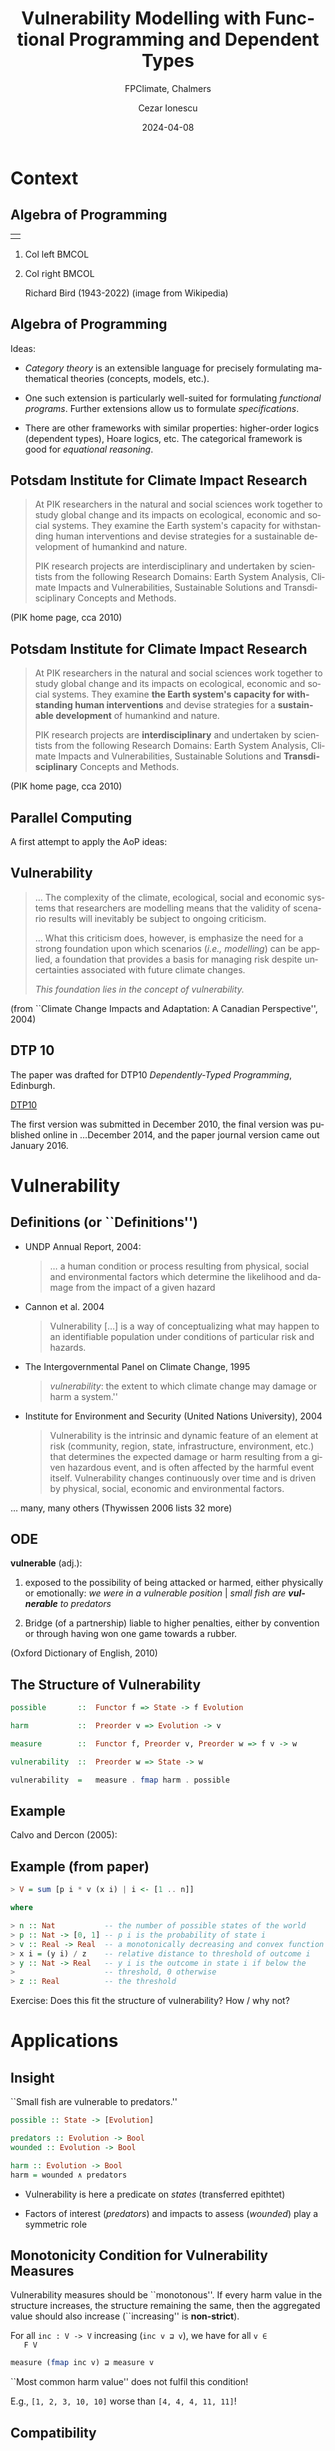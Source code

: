 #+title: Vulnerability Modelling with Functional Programming and Dependent Types
#+subtitle: FPClimate, Chalmers
#+date: 2024-04-08
#+author: Cezar Ionescu 
#+email: cezar.ionescu@th-deg.de
#+STARTUP: showeverything
#+language: de
#+OPTIONS: H:2 toc:t num:t
#+LaTeX_CLASS: beamer
#+LaTeX_CLASS_OPTIONS: [presentation, smaller]
#+LaTeX_HEADER: \geometry{paperwidth=140mm,paperheight=105mm}
#+LaTeX_HEADER: \setbeamertemplate{navigation symbols}{}
#+LaTeX_HEADER: \setbeamercovered{transparent}
#+LATEX_HEADER: \usepackage[T1]{fontenc}
#+LATEX_HEADER: \usepackage{fontspec}
#+LATEX_HEADER: \usepackage{xunicode}
#+LATEX_HEADER: \usepackage{parskip}
#+LATEX_HEADER: \usepackage{multirow}
#+LATEX_HEADER: \usepackage{bussproofs}
#+LATEX_HEADER: \usepackage{color, soul}
#+LATEX_HEADER: \newcommand{\Real}{\mathbb{R}}
#+LATEX_HEADER: \newcommand{\Nat}{\mathbb{N}}
#+LATEX_HEADER: \newcommand{\Int}{\mathbb{Z}}
#+LATEX_HEADER: \newcommand{\Rat}{\mathbb{Q}}
#+LATEX_HEADER: \newcommand{\Pow}{\mathbb{P}}
#+LATEX_HEADER: \newcommand{\Bool}{\mathbb{B}}
#+LATEX_HEADER: \renewcommand{\SS}{\mathbb{S}}
#+LATEX_HEADER: \newcommand{\Complex}{\mathbb{C}}
#+LATEX_HEADER: \setmainfont[Mapping=tex-text,Scale=0.8]{DejaVuSans}
#+LATEX_HEADER: \setmonofont[Mapping=tex-text,Scale=0.8]{DejaVuSansMono}
#+latex_header: \AtBeginSection[]{\begin{frame}<beamer>\frametitle{Topic}\tableofcontents[currentsection]\end{frame}}
#+LATEX_HEADER: \usepackage{xpatch}
#+LATEX_HEADER: \makeatletter\AtBeginEnvironment{minted}{\dontdofcolorbox}\def\dontdofcolorbox{\renewcommand\fcolorbox[4][]{##4}}\xpatchcmd{\inputminted}{\minted@fvset}{\minted@fvset\dontdofcolorbox}{}{}\makeatother
#+BEAMER_THEME: Madrid
#+BEAMER_HEADER: \titlegraphic{\includegraphics[height=0.5cm]{/home/ionescu/thd/images/thd.jpg}}
#+BEAMER_HEADER: \author[]{Cezar Ionescu \newline \scriptsize{cezar.ionescu@th-deg.de}}
#+COLUMNS: %45ITEM %10BEAMER_ENV(Env) %10BEAMER_ACT(Act) %4BEAMER_COL(Col)

* Context

** Algebra of Programming

| |

*** Col left                                                          :BMCOL:
   :PROPERTIES:
   :BEAMER_col: 0.35
   :END:

#+LATEX: \includegraphics[width=\textwidth]{/home/ionescu/thd/images/aop_cover.png}

*** Col right                                                         :BMCOL:
   :PROPERTIES:
   :BEAMER_col: 0.5
   :END:

#+LATEX: \includegraphics[width=\textwidth]{/home/ionescu/thd/images/bird.jpg}

Richard Bird (1943-2022) (image from Wikipedia)

** Algebra of Programming

   Ideas: 

   - /Category theory/ is an extensible language for precisely
     formulating mathematical theories (concepts, models, etc.).

   - One such extension is particularly well-suited for formulating
     /functional programs/.  Further extensions allow us to formulate
     /specifications/.

   - There are other frameworks with similar properties: higher-order
     logics (dependent types), Hoare logics, etc.  The categorical
     framework is good for /equational reasoning/.

** Potsdam Institute for Climate Impact Research

   #+begin_quote
   At PIK researchers in the natural and social sciences work together
   to study global change and its impacts on ecological, economic and
   social systems. They examine the Earth system's capacity for
   withstanding human interventions and devise strategies for a
   sustainable development of humankind and nature.

   PIK research projects are interdisciplinary and undertaken by
   scientists from the following Research Domains: Earth System
   Analysis, Climate Impacts and Vulnerabilities, Sustainable Solutions
   and Transdisciplinary Concepts and Methods.
   #+end_quote

   (PIK home page, cca 2010)

** Potsdam Institute for Climate *Impact* Research

   #+begin_quote
   At PIK researchers in the natural and social sciences work together
   to study global change and its impacts on ecological, economic and
   social systems. They examine *the Earth system's capacity for
   withstanding human interventions* and devise strategies for a
   *sustainable development* of humankind and nature.

   PIK research projects are *interdisciplinary* and undertaken by
   scientists from the following Research Domains: Earth System
   Analysis, Climate Impacts and Vulnerabilities, Sustainable Solutions
   and *Transdisciplinary* Concepts and Methods.
   #+end_quote

   (PIK home page, cca 2010)

** Parallel Computing

   A first attempt to apply the AoP ideas:

   #+begin_center
   #+LATEX: \includegraphics[width=0.8\textwidth]{/home/ionescu/thd/images/monadic_bsp.png}
   #+end_center

** Vulnerability

   #+begin_quote
   \ldots The complexity of the climate, ecological, social and
   economic systems that researchers are modelling means that the validity
   of scenario results will inevitably be subject to ongoing criticism.

   \ldots What this criticism does, however, is emphasize the need for
   a strong foundation upon which scenarios (\emph{i.e., modelling})
   can be applied, a foundation that provides a basis for managing risk
   despite uncertainties associated with future climate changes.

   \emph{This foundation lies in the concept of vulnerability.}

   #+end_quote

   (from ``Climate Change Impacts and Adaptation: A Canadian
   Perspective'', 2004)

** DTP 10

   The paper was drafted for DTP10 /Dependently-Typed Programming/,
   Edinburgh.

   [[https://web.archive.org/web/20100611072508/http://sneezy.cs.nott.ac.uk/darcs/dtp10/][DTP10]]

   The first version was submitted in December 2010, the final version
   was published online in ...December 2014, and the paper journal
   version came out January 2016.

* Vulnerability

** Definitions (or ``Definitions'')

   - UNDP Annual Report,  2004:

     #+begin_quote
     \ldots a human condition or process resulting from physical, social
     and environmental factors which determine the likelihood and damage
     from the impact of a given hazard
     #+end_quote

   - Cannon et al. 2004

     #+begin_quote
     Vulnerability [\ldots] is a way of conceptualizing what may happen
     to an identifiable population under conditions of particular risk
     and hazards.
     #+end_quote

   - The Intergovernmental Panel on Climate Change,  1995

     #+begin_quote
     \emph{vulnerability}: the extent to which climate change may damage
     or harm a system.''
     #+end_quote

   - Institute for Environment and Security (United Nations University),
     2004

     #+begin_quote
     Vulnerability is the intrinsic and dynamic feature of an element at
     risk (community, region, state, infrastructure, environment, etc.)
     that determines the expected damage or harm resulting from a given
     hazardous event, and is often affected by the harmful event itself.
     Vulnerability changes continuously over time and is driven by
     physical, social, economic and environmental factors.
     #+end_quote

   \ldots many, many others (Thywissen 2006 lists 32 more)

** ODE

   *vulnerable* (adj.): 

   1. exposed to the possibility of being attacked or harmed, either
      physically or emotionally: /we were in a vulnerable position/ |
      /small fish are *vulnerable* to predators/ 

   2. Bridge (of a partnership) liable to higher penalties, either by
      convention or through having won one game towards a rubber.

   (Oxford Dictionary of English, 2010)

** The Structure of Vulnerability

   #+begin_src haskell
   possible       ::  Functor f => State -> f Evolution

   harm           ::  Preorder v => Evolution -> v

   measure        ::  Functor f, Preorder v, Preorder w => f v -> w

   vulnerability  ::  Preorder w => State -> w

   vulnerability  =   measure . fmap harm . possible
   #+end_src

** Example

   Calvo and Dercon (2005):

    \begin{itemize}
	\item Vulnerability measures a set of outcomes across possible
	states of the world.  These states of the world are assumed to be in
	finite number and come with associated probabilities.
	\item Poverty is defined in terms of a threshold, which has the same
	value in all states of the world.
	\item The states of the world in which the outcomes are above the
	threshold do not enter in the vulnerability measurement (this is
	called the ``axiom of focus'').
	\item Monotonicity requirements: the likelier the outcomes below the
	threshold,  and the greater their distance to the threshold, the
	greater the vulnerability.
    \end{itemize}

** Example (from paper)

   #+begin_src haskell
> V = sum [p i * v (x i) | i <- [1 .. n]]

where

> n :: Nat           -- the number of possible states of the world
> p :: Nat -> [0, 1] -- p i is the probability of state i
> v :: Real -> Real  -- a monotonically decreasing and convex function
> x i = (y i) / z    -- relative distance to threshold of outcome i
> y :: Nat -> Real   -- y i is the outcome in state i if below the
>                    -- threshold, 0 otherwise
> z :: Real          -- the threshold
   #+end_src

   Exercise: Does this fit the structure of vulnerability?  How / why not?

* Applications

** Insight  

   ``Small fish are vulnerable to predators.''

   #+begin_src haskell
   possible :: State -> [Evolution]

   predators :: Evolution -> Bool
   wounded :: Evolution -> Bool

   harm :: Evolution -> Bool
   harm = wounded ∧ predators
   #+end_src

   - Vulnerability is here a predicate on /states/ (transferred
     epithtet)

   - Factors of interest (/predators/) and impacts to assess (/wounded/)
     play a symmetric role
   
** Monotonicity Condition for Vulnerability Measures

   Vulnerability measures should be ``monotonous''.  If every harm value
   in the structure increases, the structure remaining the same, then
   the aggregated value should also increase (``increasing'' is
   *non-strict*).

   For all ~inc : V -> V~ increasing (~inc v ⊒ v~), we have for all ~v ∈
   F V~

   #+begin_src haskell
   measure (fmap inc v) ⊒ measure v
   #+end_src

   ``Most common harm value'' does not fulfil this condition!

   E.g., ~[1, 2, 3, 10, 10]~ worse than ~[4, 4, 4, 11, 11]~!

** Compatibility

   - natural transformation between representations of possibility

     #+begin_src haskell
     τ :: F1 a -> F2 a
     #+end_src

   - vulnerability measures of the ``same kind''

     #+begin_src haskell
     m1 :: F1 V -> W

     m2 :: F2 V -> W
     #+end_src

   - compatibility w.r.t. ~τ~

     #+begin_src haskell
     m1 v1 ⊒ m1 v2 ⇒ m2 (τ v1) ⊒ m2 (τ v2)
     #+end_src

   - reuse: ~m2 . τ~ is compatible with ~m2~
     
   *Exercise:* What are the ``minimal'' categories involved?

** Software Correctness

   Enter dependent types (under the influence of Patrik Jansson).

   We started moving the categorical machinery to the new framework,
   leading to many developments (see the rest of the FPClimate papers).

   There is still a certain ``friction'' between categorical frameworks
   and the depedently typed ones which have largely superseded them, as
   illustrated by [[https://www.cs.ox.ac.uk/publications/books/adwh/][Richard Bird's last book]] (together with Jeremy
   Gibbons).

* Conclusions

** Conclusions

   Main idea: formulate problems as programming correctness problems!

   This can be useful in contexts where simulation is used to replace
   experiments (climate science, social science, political theory,
   etc.).

   Type theory can formulate both correctness conditions and the
   programs themselves.  Moreover, the correctness proofs are then
   mechanically checked.

   *Meta-exercise:* find and correct all the errors in the article.

